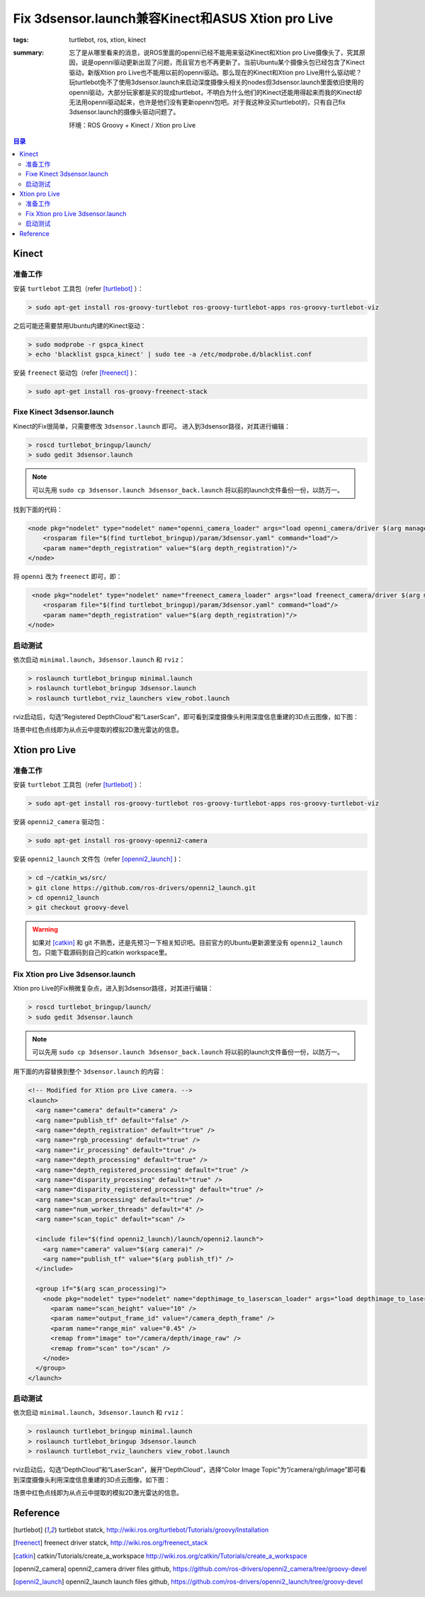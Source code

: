 Fix 3dsensor.launch兼容Kinect和ASUS Xtion pro Live
####################################################

:tags: turtlebot, ros, xtion, kinect
:summary: 忘了是从哪里看来的消息，说ROS里面的openni已经不能用来驱动Kinect和Xtion pro Live摄像头了，究其原因，说是openni驱动更新出现了问题，而且官方也不再更新了。当前Ubuntu某个摄像头包已经包含了Kinect驱动，新版Xtion pro Live也不能用以前的openni驱动。那么现在的Kinect和Xtion pro Live用什么驱动呢？玩turtlebot免不了使用3dsensor.launch来启动深度摄像头相关的nodes但3dsensor.launch里面依旧使用的openni驱动，大部分玩家都是买的现成turtlebot，不明白为什么他们的Kinect还能用得起来而我的Kinect却无法用openni驱动起来，也许是他们没有更新openni包吧。对于我这种没买turtlebot的，只有自己fix 3dsensor.launch的摄像头驱动问题了。

	环境：ROS Groovy + Kinect / Xtion pro Live

.. contents:: 目录

Kinect
============
准备工作
----------
安装 ``turtlebot`` 工具包（refer [turtlebot]_ ）：

.. code-block:: ubuntu

    > sudo apt-get install ros-groovy-turtlebot ros-groovy-turtlebot-apps ros-groovy-turtlebot-viz

之后可能还需要禁用Ubuntu内建的Kinect驱动：

.. code-block:: ubuntu

    > sudo modprobe -r gspca_kinect
    > echo 'blacklist gspca_kinect' | sudo tee -a /etc/modprobe.d/blacklist.conf

安装 ``freenect`` 驱动包（refer [freenect]_  )：

.. code-block:: ubuntu

    > sudo apt-get install ros-groovy-freenect-stack

Fixe Kinect 3dsensor.launch
----------------------------
Kinect的Fix很简单，只需要修改 ``3dsensor.launch`` 即可。
进入到3dsensor路径，对其进行编辑：

.. code-block:: ubuntu

    > roscd turtlebot_bringup/launch/
    > sudo gedit 3dsensor.launch

.. note:: 可以先用 ``sudo cp 3dsensor.launch 3dsensor_back.launch`` 将以前的launch文件备份一份，以防万一。

找到下面的代码：

.. code-block:: xml

    <node pkg="nodelet" type="nodelet" name="openni_camera_loader" args="load openni_camera/driver $(arg manager)" respawn="true">
        <rosparam file="$(find turtlebot_bringup)/param/3dsensor.yaml" command="load"/>
        <param name="depth_registration" value="$(arg depth_registration)"/>
    </node>

将 ``openni`` 改为 ``freenect`` 即可，即：

.. code-block:: xml

     <node pkg="nodelet" type="nodelet" name="freenect_camera_loader" args="load freenect_camera/driver $(arg manager)" respawn="true">
        <rosparam file="$(find turtlebot_bringup)/param/3dsensor.yaml" command="load"/>
        <param name="depth_registration" value="$(arg depth_registration)"/>
    </node>

启动测试
---------
依次启动 ``minimal.launch``，``3dsensor.launch`` 和 ``rviz``：

.. code-block:: ubuntu

    > roslaunch turtlebot_bringup minimal.launch
    > roslaunch turtlebot_bringup 3dsensor.launch
    > roslaunch turtlebot_rviz_launchers view_robot.launch

rviz启动后，勾选“Registered DepthCloud”和“LaserScan”，即可看到深度摄像头利用深度信息重建的3D点云图像，如下图：

.. image:: {image}kinect1.jpg
    :alt: Kinect 3dsensor

场景中红色点线即为从点云中提取的模拟2D激光雷达的信息。

Xtion pro Live
================
准备工作
----------
安装 ``turtlebot`` 工具包（refer [turtlebot]_ ）：

.. code-block:: ubuntu

    > sudo apt-get install ros-groovy-turtlebot ros-groovy-turtlebot-apps ros-groovy-turtlebot-viz

安装 ``openni2_camera`` 驱动包：

.. code-block:: ubuntu

    > sudo apt-get install ros-groovy-openni2-camera

安装 ``openni2_launch`` 文件包（refer [openni2_launch]_ )：

.. code-block:: ubuntu

    > cd ~/catkin_ws/src/
    > git clone https://github.com/ros-drivers/openni2_launch.git
    > cd openni2_launch
    > git checkout groovy-devel

.. warning:: 如果对 [catkin]_ 和 git 不熟悉，还是先预习一下相关知识吧。目前官方的Ubuntu更新源里没有 ``openni2_launch`` 包，只能下载源码到自己的catkin workspace里。

Fix Xtion pro Live 3dsensor.launch
------------------------------------
Xtion pro Live的Fix稍微复杂点，进入到3dsensor路径，对其进行编辑：

.. code-block:: ubuntu

    > roscd turtlebot_bringup/launch/
    > sudo gedit 3dsensor.launch

.. note:: 可以先用 ``sudo cp 3dsensor.launch 3dsensor_back.launch`` 将以前的launch文件备份一份，以防万一。

用下面的内容替换到整个 ``3dsensor.launch`` 的内容：

.. code-block:: xml

    <!-- Modified for Xtion pro Live camera. -->
    <launch>
      <arg name="camera" default="camera" />
      <arg name="publish_tf" default="false" />
      <arg name="depth_registration" default="true" />
      <arg name="rgb_processing" default="true" />
      <arg name="ir_processing" default="true" />
      <arg name="depth_processing" default="true" />
      <arg name="depth_registered_processing" default="true" />
      <arg name="disparity_processing" default="true" />
      <arg name="disparity_registered_processing" default="true" />
      <arg name="scan_processing" default="true" />
      <arg name="num_worker_threads" default="4" />
      <arg name="scan_topic" default="scan" />

      <include file="$(find openni2_launch)/launch/openni2.launch">
        <arg name="camera" value="$(arg camera)" />
        <arg name="publish_tf" value="$(arg publish_tf)" />
      </include>

      <group if="$(arg scan_processing)">
        <node pkg="nodelet" type="nodelet" name="depthimage_to_laserscan_loader" args="load depthimage_to_laserscan/DepthImageToLaserScanNodelet camera_nodelet_manager">
          <param name="scan_height" value="10" />
          <param name="output_frame_id" value="/camera_depth_frame" />
          <param name="range_min" value="0.45" />
          <remap from="image" to="/camera/depth/image_raw" />
          <remap from="scan" to="/scan" />
        </node>
      </group>
    </launch>

启动测试
---------
依次启动 ``minimal.launch``，``3dsensor.launch`` 和 ``rviz``：

.. code-block:: ubuntu

    > roslaunch turtlebot_bringup minimal.launch
    > roslaunch turtlebot_bringup 3dsensor.launch
    > roslaunch turtlebot_rviz_launchers view_robot.launch

rviz启动后，勾选“DepthCloud”和“LaserScan”，展开“DepthCloud”，选择“Color Image Topic”为“/camera/rgb/image”即可看到深度摄像头利用深度信息重建的3D点云图像，如下图：

.. image:: {image}xtion1.jpg
    :alt: Xtion pro Live 3dsensor

场景中红色点线即为从点云中提取的模拟2D激光雷达的信息。

Reference
========================

.. [turtlebot] turtlebot statck, http://wiki.ros.org/turtlebot/Tutorials/groovy/Installation
.. [freenect] freenect driver statck, http://wiki.ros.org/freenect_stack
.. [catkin] catkin/Tutorials/create_a_workspace http://wiki.ros.org/catkin/Tutorials/create_a_workspace
.. [openni2_camera] openni2_camera driver files github, https://github.com/ros-drivers/openni2_camera/tree/groovy-devel
.. [openni2_launch] openni2_launch launch files github, https://github.com/ros-drivers/openni2_launch/tree/groovy-devel